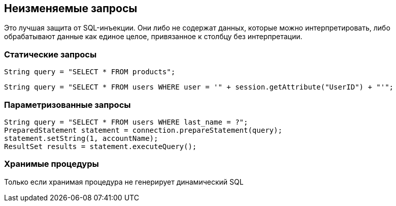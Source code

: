 == Неизменяемые запросы

Это лучшая защита от SQL-инъекции. Они либо не содержат данных, которые можно интерпретировать, либо обрабатывают данные как единое целое, привязанное к столбцу без интерпретации.

=== Статические запросы

----
String query = "SELECT * FROM products";
----

----
String query = "SELECT * FROM users WHERE user = '" + session.getAttribute("UserID") + "'";
----

=== Параметризованные запросы

----
String query = "SELECT * FROM users WHERE last_name = ?";
PreparedStatement statement = connection.prepareStatement(query);
statement.setString(1, accountName);
ResultSet results = statement.executeQuery();
----

=== Хранимые процедуры

Только если хранимая процедура не генерирует динамический SQL
